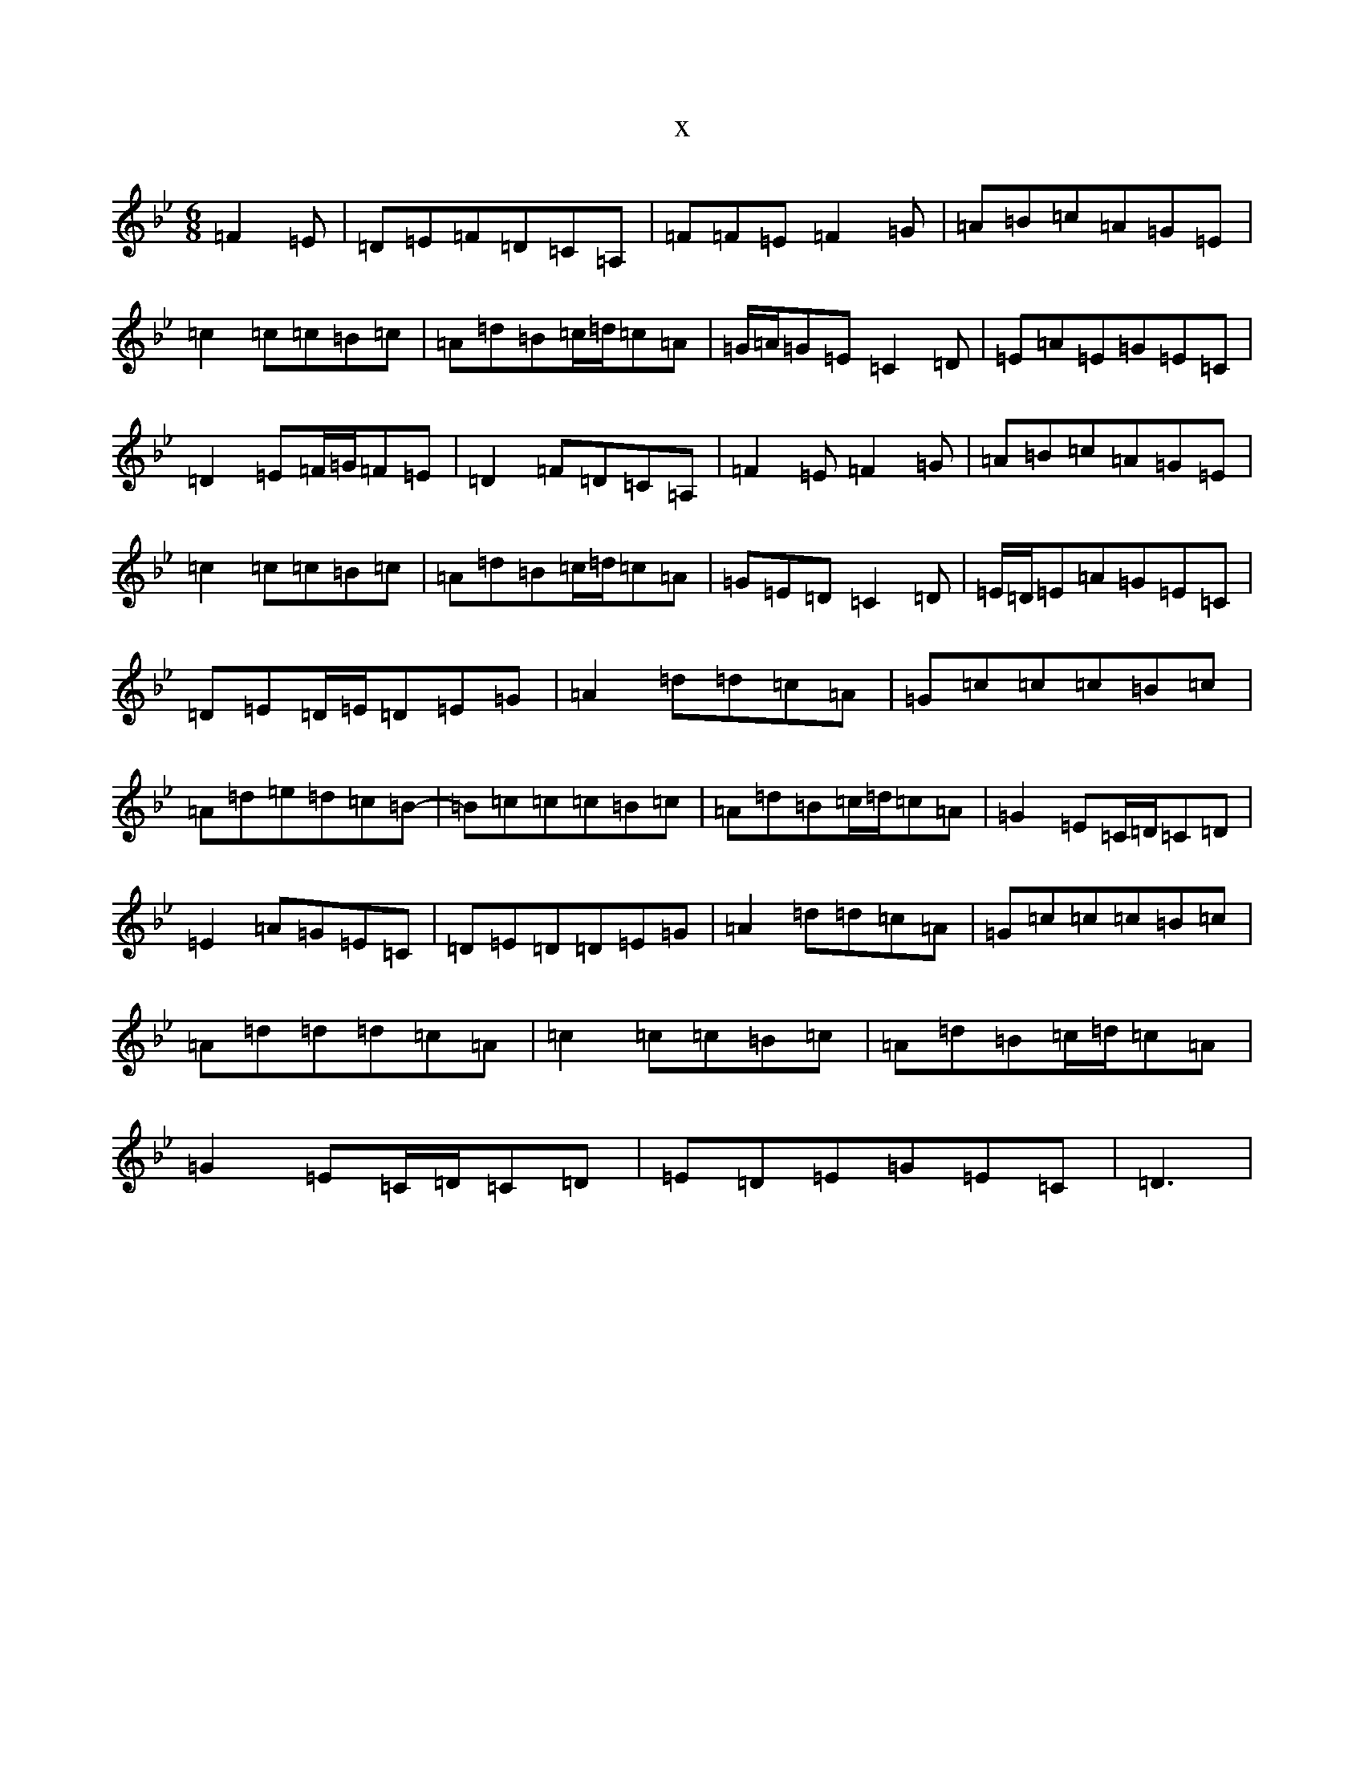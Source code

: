 X:20949
T:x
L:1/8
M:6/8
K: C Dorian
=F2=E|=D=E=F=D=C=A,|=F=F=E=F2=G|=A=B=c=A=G=E|=c2=c=c=B=c|=A=d=B=c/2=d/2=c=A|=G/2=A/2=G=E=C2=D|=E=A=E=G=E=C|=D2=E=F/2=G/2=F=E|=D2=F=D=C=A,|=F2=E=F2=G|=A=B=c=A=G=E|=c2=c=c=B=c|=A=d=B=c/2=d/2=c=A|=G=E=D=C2=D|=E/2=D/2=E=A=G=E=C|=D=E=D/2=E/2=D=E=G|=A2=d=d=c=A|=G=c=c=c=B=c|=A=d=e=d=c=B-|=B=c=c=c=B=c|=A=d=B=c/2=d/2=c=A|=G2=E=C/2=D/2=C=D|=E2=A=G=E=C|=D=E=D=D=E=G|=A2=d=d=c=A|=G=c=c=c=B=c|=A=d=d=d=c=A|=c2=c=c=B=c|=A=d=B=c/2=d/2=c=A|=G2=E=C/2=D/2=C=D|=E=D=E=G=E=C|=D3|